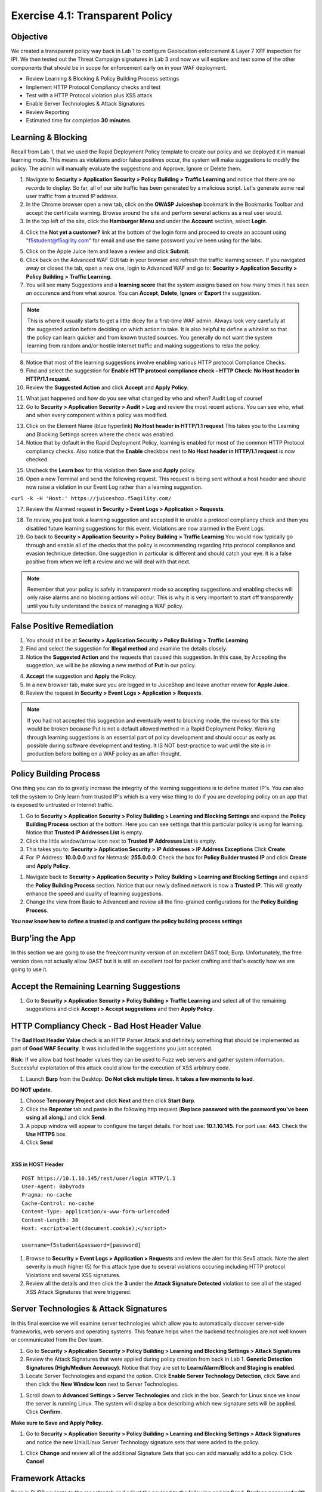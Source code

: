 Exercise 4.1: Transparent Policy 
----------------------------------------

Objective
~~~~~~~~~~
We created a transparent policy way back in Lab 1 to configure Geolocation enforcement & Layer 7 XFF inspection for IPI. We then tested out the Threat Campaign signatures in Lab 3 and now we will explore and test some of the other components that should be in scope for enforcement early on in your WAF deployment. 


- Review Learning & Blocking & Policy Building Process settings
- Implement HTTP Protocol Compliancy checks and test
- Test with a HTTP Protocol violation plus XSS attack
- Enable Server Technologies & Attack Signatures
- Review Reporting

- Estimated time for completion **30** **minutes**.

Learning & Blocking 
~~~~~~~~~~~~~~~~~~~~~
Recall from Lab 1, that we used the Rapid Deployment Policy template to create our policy and we deployed it in manual learning mode. This means as violations and/or false positives occur, the system will make suggestions to modify the policy. The admin will manually evaluate the suggestions and Approve, Ignore or Delete them.  

#. Navigate to **Security > Application Security >  Policy Building > Traffic Learning** and notice that there are no records to display. So far, all of our site traffic has been generated by a malicious script. Let's generate some real user traffic from a trusted IP address. 
#. In the Chrome browser open a new tab, click on the **OWASP Juiceshop** bookmark in the Bookmarks Toolbar and accept the certificate warning. Browse around the site and perform several actions as a real user would. 
#. In the top left of the site, click the **Hamburger Menu** and under the **Account** section, select **Login**. 

.. image:: images/ham.png
  :width: 600 px

4. Click the **Not yet a customer?** link at the bottom of the login form and proceed to create an account using "f5student@f5agility.com" for email and use the same password you've been using for the labs.

.. image:: images/customer.png
  :width: 600 px

5. Click on the Apple Juice item and leave a review and click **Submit**. 
#. Click back on the Advanced WAF GUI tab in your browser and refresh the traffic learning screen. If you navigated away or closed the tab, open a new one, login to Advanced WAF and go to: **Security > Application Security >  Policy Building > Traffic Learning**.
#. You will see many Suggestions and a **learning score** that the system assigns based on how many times it has seen an occurence and from what source. You can **Accept**, **Delete**, **Ignore** or **Export** the suggestion. 

.. NOTE:: This is where it usually starts to get a little dicey for a first-time WAF admin. Always look very carefully at the suggested action before deciding on which action to take. It is also helpful to define a whitelist so that the policy can learn quicker and from known trusted sources. You generally do not want the system learning from random and/or hostile Internet traffic and making suggestions to relax the policy.   

8. Notice that most of the learning suggestions involve enabling various HTTP protocol Compliance Checks.   
#. Find and select the suggestion for **Enable HTTP protocol compliance check - HTTP Check: No Host header in HTTP/1.1 request**. 
#. Review the **Suggested Action** and click **Accept** and **Apply Policy**. 

.. image:: images/proto.png
  :width: 600 px

11. What just happened and how do you see what changed by who and when? Audit Log of course!
#. Go to **Security > Application Security >  Audit > Log** and review the most recent actions. You can see who, what and when every component within a policy was modified. 

.. image:: images/audit.png
  :width: 600 px


13. Click on the Element Name (blue hyperlink) **No Host header in HTTP/1.1 request** This takes you to the Learning and Blocking Settings screen where the check was enabled. 
#. Notice that by default in the Rapid Deployment Policy, learning is enabled for most of the common HTTP Protocol compliancy checks. Also notice that the **Enable** checkbox next to **No Host header in HTTP/1.1 request** is now checked.  

.. image:: images/http_req.png
  :width: 600 px


15. Uncheck the **Learn box** for this violation then **Save** and **Apply** policy. 
#. Open a new Terminal and send the following request. This request is being sent without a host header and should now raise a violation in our Event Log rather than a learning suggestion. 

``curl -k -H 'Host:' https://juiceshop.f5agility.com/``


17. Review the Alarmed request in **Security > Event Logs > Application  > Requests**.

.. image:: images/httpviol.png
  :width: 600 px

18. To review, you just took a learning suggestion and accepted it to enable a protocol compliancy check and then you disabled future learning suggestions for this event. Violations are now alarmed in the Event Logs. 
#. Go back to **Security > Application Security >  Policy Building > Traffic Learning** You would now typically go through and enable all of the checks that the policy is recommending regarding http protocol compliance and evasion technique detection. One suggestion in particular is different and should catch your eye. It is a false positive from when we left a review and we will deal with that next. 

.. NOTE:: Remember that your policy is safely in transparent mode so accepting suggestions and enabling checks will only raise alarms and no blocking actions will occur. This is why it is very important to start off transparently until you fully understand the basics of managing a WAF policy. 


False Positive Remediation 
~~~~~~~~~~~~~~~~~~~~~~~~~~~~
1. You should still be at **Security > Application Security >  Policy Building > Traffic Learning** 
2. Find and select the suggestion for **Illegal method** and examine the details closely. 
3. Notice the **Suggested Action** and the requests that caused this suggestion. In this case, by Accepting the suggestion, we will be be allowing a new method of **Put** in our policy. 

.. image:: images/review.png
  :width: 600 px

4. **Accept** the suggestion and **Apply** the Policy. 
5. In a new browser tab, make sure you are logged in to JuiceShop and leave another review for **Apple Juice**. 
6.  Review the request in **Security > Event Logs > Application  > Requests**. 

.. image:: images/put.png
  :width: 600 px

.. NOTE:: If you had not accepted this suggestion and eventually went to blocking mode, the reviews for this site would be broken because Put is not a default allowed method in a Rapid Deployment Policy. Working through learning suggestions is an essential part of policy development and should occur as early as possible during software development and testing. It IS NOT best-practice to wait until the site is in production before bolting on a WAF policy as an after-thought. 

Policy Building Process
~~~~~~~~~~~~~~~~~~~~~~~~~~~

One thing you can do to greatly increase the integrity of the learning suggestions is to define trusted IP's. You can also tell the system to Only learn from trusted IP's which is a very wise thing to do if you are developing policy on an app that is exposed to untrusted or Internet traffic. 

#. Go to **Security > Application Security >  Policy Building > Learning and Blocking Settings** and expand the **Policy Building Process** section at the bottom. Here you can see settings that this particular policy is using for learning. Notice that **Trusted IP Addresses List** is empty. 
#. Click the little window/arrow icon next to **Trusted IP Addresses List** is empty.
#. This takes you to: **Security > Application Security > IP Addresses > IP Address Exceptions** Click **Create**. 
#. For IP Address: **10.0.0.0** and for Netmask: **255.0.0.0**. Check the box for **Policy Builder trusted IP** and click **Create** and **Apply Policy**.

.. image:: images/ip.png
  :width: 600 px

#. Navigate back to **Security > Application Security >  Policy Building > Learning and Blocking Settings** and expand the **Policy Building Process** section. Notice that our newly defined network is now a **Trusted IP**. This will greatly enhance the speed and quality of learning suggestions. 
#. Change the view from Basic to Advanced and review all the fine-grained configurations for the **Policy Building Process**.

.. image:: images/pbp.png
  :width: 600 px

**You now know how to define a trusted ip and configure the policy building process settings**

Burp'ing the App
~~~~~~~~~~~~~~~~
In this section we are going to use the free/community version of an excellent DAST tool; Burp. Unfortunately, the free version does not actually allow DAST but it is still an excellent tool for packet crafting and that's exactly how we are going to use it.

Accept the Remaining Learning Suggestions
~~~~~~~~~~~~~~~~~~~~~~~~~~~~~~~~~~~~~~~~~~~
1. Go to **Security > Application Security >  Policy Building > Traffic Learning** and select all of the remaining suggestions and click **Accept > Accept suggestions** and then **Apply Policy**. 

.. image:: images/accept.png
  :width: 600 px

HTTP Compliancy Check - Bad Host Header Value
~~~~~~~~~~~~~~~~~~~~~~~~~~~~~~~~~~~~~~~~~~~~~~~~

The **Bad Host Header Value** check is an HTTP Parser Attack and definitely something that should be implemented as part of **Good WAF Security**. It was included in the suggestions you just accepted. 

**Risk:**
If we allow bad host header values they can be used to Fuzz web servers and gather system information. Successful exploitation of this attack could allow for the execution of XSS arbitrary code.

#. Launch **Burp** from the Desktop. **Do Not click multiple times. It takes a few moments to load**. 

.. image:: images/burp.png

**DO NOT update**. 

#. Choose **Temporary Project** and click **Next** and then click **Start Burp**. 
#. Click the **Repeater** tab and paste in the following http request (**Replace password with the password you've been using all along.**) and click **Send**.
#. A popup window will appear to configure the target details. For host use: **10.1.10.145**. For port use: **443**. Check the **Use HTTPS** box. 
#. Click **Send**

|

**XSS in HOST Header**

::

  POST https://10.1.10.145/rest/user/login HTTP/1.1
  User-Agent: BabyYoda
  Pragma: no-cache
  Cache-Control: no-cache
  Content-Type: application/x-www-form-urlencoded
  Content-Length: 38
  Host: <script>alert(document.cookie);</script>

  username=f5student&password=[password]


.. image:: images/burpreq.png
  :width: 600 px

#. Browse to **Security > Event Logs > Application > Requests** and review the alert for this Sev5 attack. Note the alert severity is much higher (5) for this attack type due to several violations occuring including HTTP protocol Violations and several XSS signatures.
#. Review all the details and then click the **3** under the **Attack Signature Detected** violation to see all of the staged XSS Attack Signatures that were triggered. 

.. image:: images/xss-out.png
  :width: 600 px



Server Technologies & Attack Signatures
~~~~~~~~~~~~~~~~~~~~~~~~~~~~~~~~~~~~~~~~~~~

In this final exercise we will examine server technologies which allow you to automatically discover server-side frameworks, web servers and operating systems. This feature helps when the backend technologies are not well known or communicated from the Dev team.

#. Go to **Security > Application Security > Policy Building > Learning and Blocking Settings > Attack Signatures**
#. Review the Attack Signatures that were applied during policy creation from back in Lab 1. **Generic Detection Signatures (High/Medium Accuracy)**. Notice that they are set to **Learn/Alarm/Block and Staging is enabled**. 
#. Locate Server Technologies and expand the option. Click **Enable Server Technology Detection**, click **Save** and then click the **New Window Icon** next to Server Technologies. 

.. image:: images/st.png
  :width: 600 px

#. Scroll down to **Advanced Settings > Server Technologies** and click in the box. Search for Linux since we know the server is running Linux. The system will display a box describing which new signature sets will be applied. Click **Confirm**. 

.. image:: images/ast.png
  :width: 600 px

**Make sure to Save and Apply Policy.**

#. Go to **Security > Application Security > Policy Building > Learning and Blocking Settings > Attack Signatures** and notice the new Unix/Linux Server Technology signature sets that were added to the policy. 

.. image:: images/unix.png
  :width: 600 px

#. Click **Change** and review all of the additional Signature Sets that you can add manually add to a policy. Click **Cancel**

Framework Attacks
~~~~~~~~~~~~~~~~~~~

Back in BURP navigate to the repeater tab and adjust the payload to the following and hit **Send**. **Replace password with the password you’ve been using all along**

|

**Framework Attack**

::

  POST https://10.1.10.145/rest/user/login HTTP/1.1
  User-Agent: ImperialProbeDroid
  Pragma: no-cache
  Cache-Control: no-cache
  Content-Type: /etc/init.d/iptables stop; service iptables stop; SuSEfirewall2 stop; reSuSEfirewall2 stop; cd /tmp; wget -c https://10.1.10.145:443/7; chmod 777 7; ./7;
  Content-Length: 38
  Host: DarthMaul

  username=f5student&password=[password]


#. Browse to **Security > Event Logs > Application > Requests** and look for the most recent Sev5 Event. Select the event, review the violations and click the **2** under Occurrences for the Attack signature detected violation.  
#. Click the little blue **i** and review the Attack Signature Details. We can see that this was a Systems based Unix/Linux Signature in staging mode. 

.. image:: images/systems.png
  :width: 600 px

We are now alerting on attacks aimed at Server Technologies. 

Review Reporting
~~~~~~~~~~~~~~~~~~
#. Navigate to **Security > Reporting > Application > Charts** and change the View By: to **Ip Intelligence** and review the chart. 
#. Change the chart type from Absolute to **Stacked**
#. Change the View By: to **Client IP Addresses**

.. image:: images/client_ip.png
  :width: 600 px

4. Change the Advanced Filter to: **Top Alarmed URLs**. 
#. Change the Advanced Filter to: **Top attacks in the last day** and View By: to **Client Countries**. 
#. Explore addtional charts that you can generate and export. 

.. image:: images/charts.png
  :width: 600 px

7. Navigate to **Security > Overview > Application > Traffic**

.. image:: images/overview.png
  :width: 600 px

8. Go to **Security > Overview > OWASP Compliance** and review the report. As you can see there is still much to do from a best-practices App-Sec perspective. For more information check out our OWASP 111 Lab which covers these categories in detail. 

.. image:: images/owasp.png
  :width: 600 px


**This completes Lab 4**

**Congratulations! It was a long road but you made it though and now have the knowledge to go forth and start testing. Given the Advanced WAF is a proxy, you could build a Virtual Edition F5 locally on your machine and implement a number of test scenarios with no impacts to a production application. Contact your friendly neighborhood F5 Solutions Engineer for more information!! Hope to see you in the 241 Elevated WAF Protection class! Cheers!!!**



